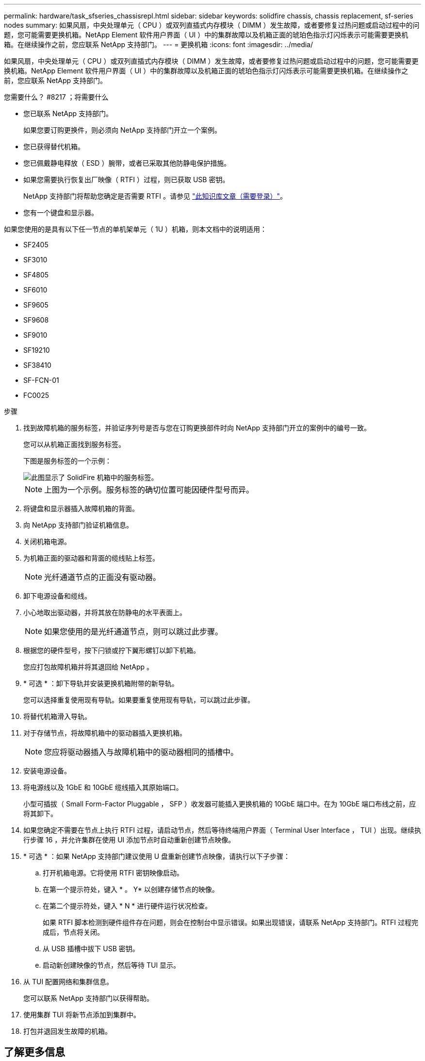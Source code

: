 ---
permalink: hardware/task_sfseries_chassisrepl.html 
sidebar: sidebar 
keywords: solidfire chassis, chassis replacement, sf-series nodes 
summary: 如果风扇，中央处理单元（ CPU ）或双列直插式内存模块（ DIMM ）发生故障，或者要修复过热问题或启动过程中的问题，您可能需要更换机箱。NetApp Element 软件用户界面（ UI ）中的集群故障以及机箱正面的琥珀色指示灯闪烁表示可能需要更换机箱。在继续操作之前，您应联系 NetApp 支持部门。 
---
= 更换机箱
:icons: font
:imagesdir: ../media/


[role="lead"]
如果风扇，中央处理单元（ CPU ）或双列直插式内存模块（ DIMM ）发生故障，或者要修复过热问题或启动过程中的问题，您可能需要更换机箱。NetApp Element 软件用户界面（ UI ）中的集群故障以及机箱正面的琥珀色指示灯闪烁表示可能需要更换机箱。在继续操作之前，您应联系 NetApp 支持部门。

.您需要什么？ #8217 ；将需要什么
* 您已联系 NetApp 支持部门。
+
如果您要订购更换件，则必须向 NetApp 支持部门开立一个案例。

* 您已获得替代机箱。
* 您已佩戴静电释放（ ESD ）腕带，或者已采取其他防静电保护措施。
* 如果您需要执行恢复出厂映像（ RTFI ）过程，则已获取 USB 密钥。
+
NetApp 支持部门将帮助您确定是否需要 RTFI 。请参见 https://kb.netapp.com/Advice_and_Troubleshooting/Hybrid_Cloud_Infrastructure/NetApp_HCI/How_to_create_an_RTFI_key_to_re-image_a_SolidFire_storage_node["此知识库文章（需要登录）"]。

* 您有一个键盘和显示器。


如果您使用的是具有以下任一节点的单机架单元（ 1U ）机箱，则本文档中的说明适用：

* SF2405
* SF3010
* SF4805
* SF6010
* SF9605
* SF9608
* SF9010
* SF19210
* SF38410
* SF-FCN-01
* FC0025


.步骤
. 找到故障机箱的服务标签，并验证序列号是否与您在订购更换部件时向 NetApp 支持部门开立的案例中的编号一致。
+
您可以从机箱正面找到服务标签。

+
下图是服务标签的一个示例：

+
image::../media/sf_series_chassis_service_tag.gif[此图显示了 SolidFire 机箱中的服务标签。]

+

NOTE: 上图为一个示例。服务标签的确切位置可能因硬件型号而异。

. 将键盘和显示器插入故障机箱的背面。
. 向 NetApp 支持部门验证机箱信息。
. 关闭机箱电源。
. 为机箱正面的驱动器和背面的缆线贴上标签。
+

NOTE: 光纤通道节点的正面没有驱动器。

. 卸下电源设备和缆线。
. 小心地取出驱动器，并将其放在防静电的水平表面上。
+

NOTE: 如果您使用的是光纤通道节点，则可以跳过此步骤。

. 根据您的硬件型号，按下闩锁或拧下翼形螺钉以卸下机箱。
+
您应打包故障机箱并将其退回给 NetApp 。

. * 可选 * ：卸下导轨并安装更换机箱附带的新导轨。
+
您可以选择重复使用现有导轨。如果要重复使用现有导轨，可以跳过此步骤。

. 将替代机箱滑入导轨。
. 对于存储节点，将故障机箱中的驱动器插入更换机箱。
+

NOTE: 您应将驱动器插入与故障机箱中的驱动器相同的插槽中。

. 安装电源设备。
. 将电源线以及 1GbE 和 10GbE 缆线插入其原始端口。
+
小型可插拔（ Small Form-Factor Pluggable ， SFP ）收发器可能插入更换机箱的 10GbE 端口中。在为 10GbE 端口布线之前，应将其卸下。

. 如果您确定不需要在节点上执行 RTFI 过程，请启动节点，然后等待终端用户界面（ Terminal User Interface ， TUI ）出现。继续执行步骤 16 ，并允许集群在使用 UI 添加节点时自动重新创建节点映像。
. * 可选 * ：如果 NetApp 支持部门建议使用 U 盘重新创建节点映像，请执行以下子步骤：
+
.. 打开机箱电源。它将使用 RTFI 密钥映像启动。
.. 在第一个提示符处，键入 * 。 Y* 以创建存储节点的映像。
.. 在第二个提示符处，键入 * N * 进行硬件运行状况检查。
+
如果 RTFI 脚本检测到硬件组件存在问题，则会在控制台中显示错误。如果出现错误，请联系 NetApp 支持部门。RTFI 过程完成后，节点将关闭。

.. 从 USB 插槽中拔下 USB 密钥。
.. 启动新创建映像的节点，然后等待 TUI 显示。


. 从 TUI 配置网络和集群信息。
+
您可以联系 NetApp 支持部门以获得帮助。

. 使用集群 TUI 将新节点添加到集群中。
. 打包并退回发生故障的机箱。




== 了解更多信息

* https://www.netapp.com/data-storage/solidfire/documentation/["NetApp SolidFire 资源页面"^]
* https://docs.netapp.com/sfe-122/topic/com.netapp.ndc.sfe-vers/GUID-B1944B0E-B335-4E0B-B9F1-E960BF32AE56.html["早期版本的 NetApp SolidFire 和 Element 产品的文档"^]

